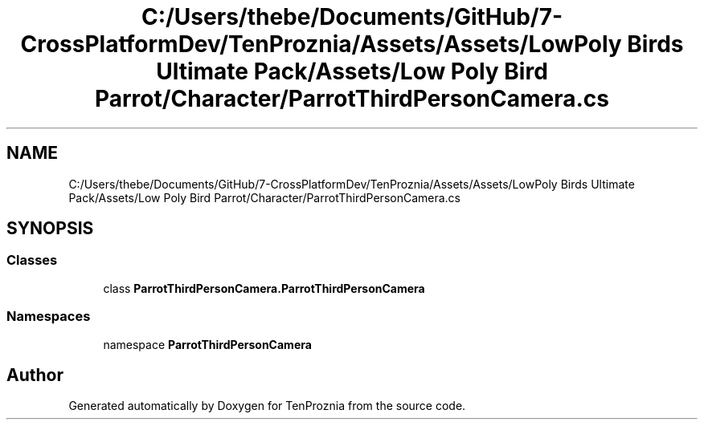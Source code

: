 .TH "C:/Users/thebe/Documents/GitHub/7-CrossPlatformDev/TenProznia/Assets/Assets/LowPoly Birds Ultimate Pack/Assets/Low Poly Bird Parrot/Character/ParrotThirdPersonCamera.cs" 3 "Fri Sep 24 2021" "Version v1" "TenProznia" \" -*- nroff -*-
.ad l
.nh
.SH NAME
C:/Users/thebe/Documents/GitHub/7-CrossPlatformDev/TenProznia/Assets/Assets/LowPoly Birds Ultimate Pack/Assets/Low Poly Bird Parrot/Character/ParrotThirdPersonCamera.cs
.SH SYNOPSIS
.br
.PP
.SS "Classes"

.in +1c
.ti -1c
.RI "class \fBParrotThirdPersonCamera\&.ParrotThirdPersonCamera\fP"
.br
.in -1c
.SS "Namespaces"

.in +1c
.ti -1c
.RI "namespace \fBParrotThirdPersonCamera\fP"
.br
.in -1c
.SH "Author"
.PP 
Generated automatically by Doxygen for TenProznia from the source code\&.
